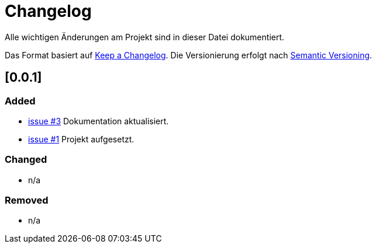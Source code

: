 # Changelog
Alle wichtigen Änderungen am Projekt sind in dieser Datei dokumentiert.

Das Format basiert auf http://keepachangelog.com/de/[Keep a Changelog].
Die Versionierung erfolgt nach http://semver.org/lang/de/[Semantic Versioning].

// ## [3.1.1] fertiggestellt 2018-05-11

## [0.0.1]
### Added

- https://github.com/FunThomas424242/jenkinsmonitor/issues/3[issue #3] Dokumentation aktualisiert.
- https://github.com/FunThomas424242/jenkinsmonitor/issues/1[issue #1] Projekt aufgesetzt.


### Changed

- n/a

### Removed

- n/a
